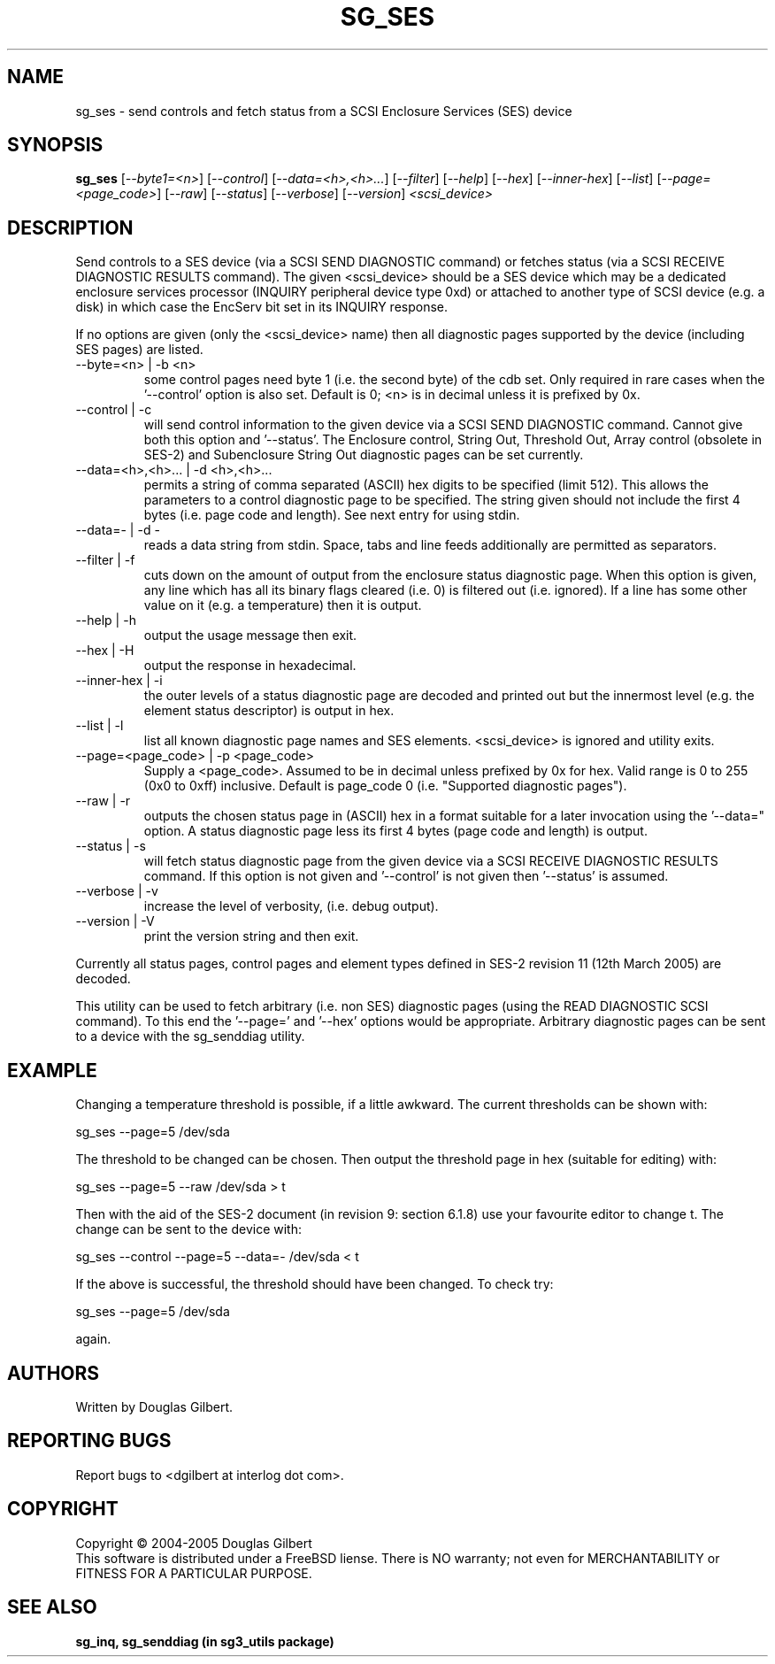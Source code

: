 .TH SG_SES "8" "April 2005" "sg3_utils-1.14" SG3_UTILS
.SH NAME
sg_ses \- send controls and fetch status from a SCSI Enclosure
Services (SES) device
.SH SYNOPSIS
.B sg_ses
[\fI--byte1=<n>\fR] [\fI--control\fR] [\fI--data=<h>,<h>...\fR]
[\fI--filter\fR] [\fI--help\fR] [\fI--hex\fR] [\fI--inner-hex\fR]
[\fI--list\fR] [\fI--page=<page_code>\fR] [\fI--raw\fR]
[\fI--status\fR] [\fI--verbose\fR] [\fI--version\fR] \fI<scsi_device>\fR
.SH DESCRIPTION
.\" Add any additional description here
.PP
Send controls to a SES device (via a SCSI SEND DIAGNOSTIC command)
or fetches status (via a SCSI RECEIVE DIAGNOSTIC RESULTS command).
The given <scsi_device> should be a SES device which may be a dedicated
enclosure services processor (INQUIRY peripheral device type 0xd) or
attached to another type of SCSI device (e.g. a disk) in which case
the EncServ bit set in its INQUIRY response.
.PP
If no options are given (only the <scsi_device> name) then all
diagnostic pages supported by the device (including SES pages)
are listed.
.TP
--byte=<n> | -b <n>
some control pages need byte 1 (i.e. the second byte) of the cdb set.
Only required in rare cases when the '--control' option is also set.
Default is 0; <n> is in decimal unless it is prefixed by 0x.
.TP
--control | -c
will send control information to the given device via a SCSI SEND
DIAGNOSTIC command. Cannot give both this option and '--status'.
The Enclosure control, String Out, Threshold Out, Array control (obsolete
in SES-2) and Subenclosure String Out diagnostic pages can be set currently.
.TP
--data=<h>,<h>... | -d <h>,<h>...
permits a string of comma separated (ASCII) hex digits to be 
specified (limit 512). This allows the parameters to a control diagnostic
page to be specified. The string given should not include the first 4
bytes (i.e. page code and length). See next entry for using stdin.
.TP
--data=- | -d -
reads a data string from stdin. Space, tabs and line feeds additionally
are permitted as separators.
.TP
--filter | -f
cuts down on the amount of output from the enclosure status diagnostic
page. When this option is given, any line which has all its binary flags
cleared (i.e. 0) is filtered out (i.e. ignored). If a line has some other
value on it (e.g. a temperature) then it is output.
.TP
--help | -h
output the usage message then exit.
.TP
--hex | -H
output the response in hexadecimal.
.TP
--inner-hex | -i
the outer levels of a status diagnostic page are decoded and printed out
but the innermost level (e.g. the element status descriptor) is output in
hex.
.TP
--list | -l
list all known diagnostic page names and SES elements. <scsi_device>
is ignored and utility exits.
.TP
--page=<page_code> | -p <page_code>
Supply a <page_code>. Assumed to be in decimal unless prefixed by 0x for
hex. Valid range is 0 to 255 (0x0 to 0xff) inclusive. Default is 
page_code 0 (i.e. "Supported diagnostic pages").
.TP
--raw | -r
outputs the chosen status page in (ASCII) hex in a format suitable for
a later invocation using the '--data=" option. A status diagnostic page
less its first 4 bytes (page code and length) is output.
.TP
--status | -s
will fetch status diagnostic page from the given device via a SCSI RECEIVE
DIAGNOSTIC RESULTS command. If this option is not given and '--control' is
not given then '--status' is assumed.
.TP
--verbose | -v
increase the level of verbosity, (i.e. debug output).
.TP
--version | -V
print the version string and then exit.
.PP
Currently all status pages, control pages and element types defined in
SES-2 revision 11 (12th March 2005) are decoded. 
.PP
This utility can be used to fetch arbitrary (i.e. non SES) diagnostic
pages (using the READ DIAGNOSTIC SCSI command). To this end the '--page='
and '--hex' options would be appropriate. Arbitrary diagnostic pages can
be sent to a device with the sg_senddiag utility.
.SH EXAMPLE
Changing a temperature threshold is possible, if a little awkward. The
current thresholds can be shown with:
.PP
   sg_ses --page=5 /dev/sda
.PP
The threshold to be changed can be chosen. Then output the threshold page
in hex (suitable for editing) with:
.PP
   sg_ses --page=5 --raw /dev/sda > t
.PP
Then with the aid of the SES-2 document (in revision 9: section 6.1.8)
use your favourite editor to change t. The change can be sent to the
device with:
.PP
   sg_ses --control --page=5 --data=- /dev/sda < t
.PP
If the above is successful, the threshold should have been changed. To
check try:
.PP
   sg_ses --page=5 /dev/sda
.PP
again.
.SH AUTHORS
Written by Douglas Gilbert.
.SH "REPORTING BUGS"
Report bugs to <dgilbert at interlog dot com>.
.SH COPYRIGHT
Copyright \(co 2004-2005 Douglas Gilbert
.br
This software is distributed under a FreeBSD liense. There is NO
warranty; not even for MERCHANTABILITY or FITNESS FOR A PARTICULAR PURPOSE.
.SH "SEE ALSO"
.B sg_inq, sg_senddiag (in sg3_utils package)

